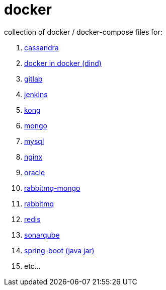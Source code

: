 # docker

collection of docker / docker-compose files for:

. link:cassandra/[cassandra]
. link:docker-in-docker/[docker in docker (dind)]
. link:gitlab/[gitlab]
. link:jenkins/[jenkins]
. link:kong/[kong]
. link:mongo/[mongo]
. link:mysql/[mysql]
. link:nginx/[nginx]
. link:oracle/[oracle]
. link:rabbitmq-mongo/[rabbitmq-mongo]
. link:rabbitmq/[rabbitmq]
. link:redis/[redis]
. link:sonarqube/[sonarqube]
. link:spring-boot/[spring-boot (java jar)]
. etc...
